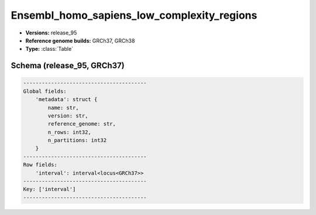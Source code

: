 .. _Ensembl_homo_sapiens_low_complexity_regions:

Ensembl_homo_sapiens_low_complexity_regions
===========================================

*  **Versions:** release_95
*  **Reference genome builds:** GRCh37, GRCh38
*  **Type:** :class:`Table`

Schema (release_95, GRCh37)
~~~~~~~~~~~~~~~~~~~~~~~~~~~

.. code-block:: text

    ----------------------------------------
    Global fields:
        'metadata': struct {
            name: str,
            version: str,
            reference_genome: str,
            n_rows: int32,
            n_partitions: int32
        }
    ----------------------------------------
    Row fields:
        'interval': interval<locus<GRCh37>>
    ----------------------------------------
    Key: ['interval']
    ----------------------------------------

